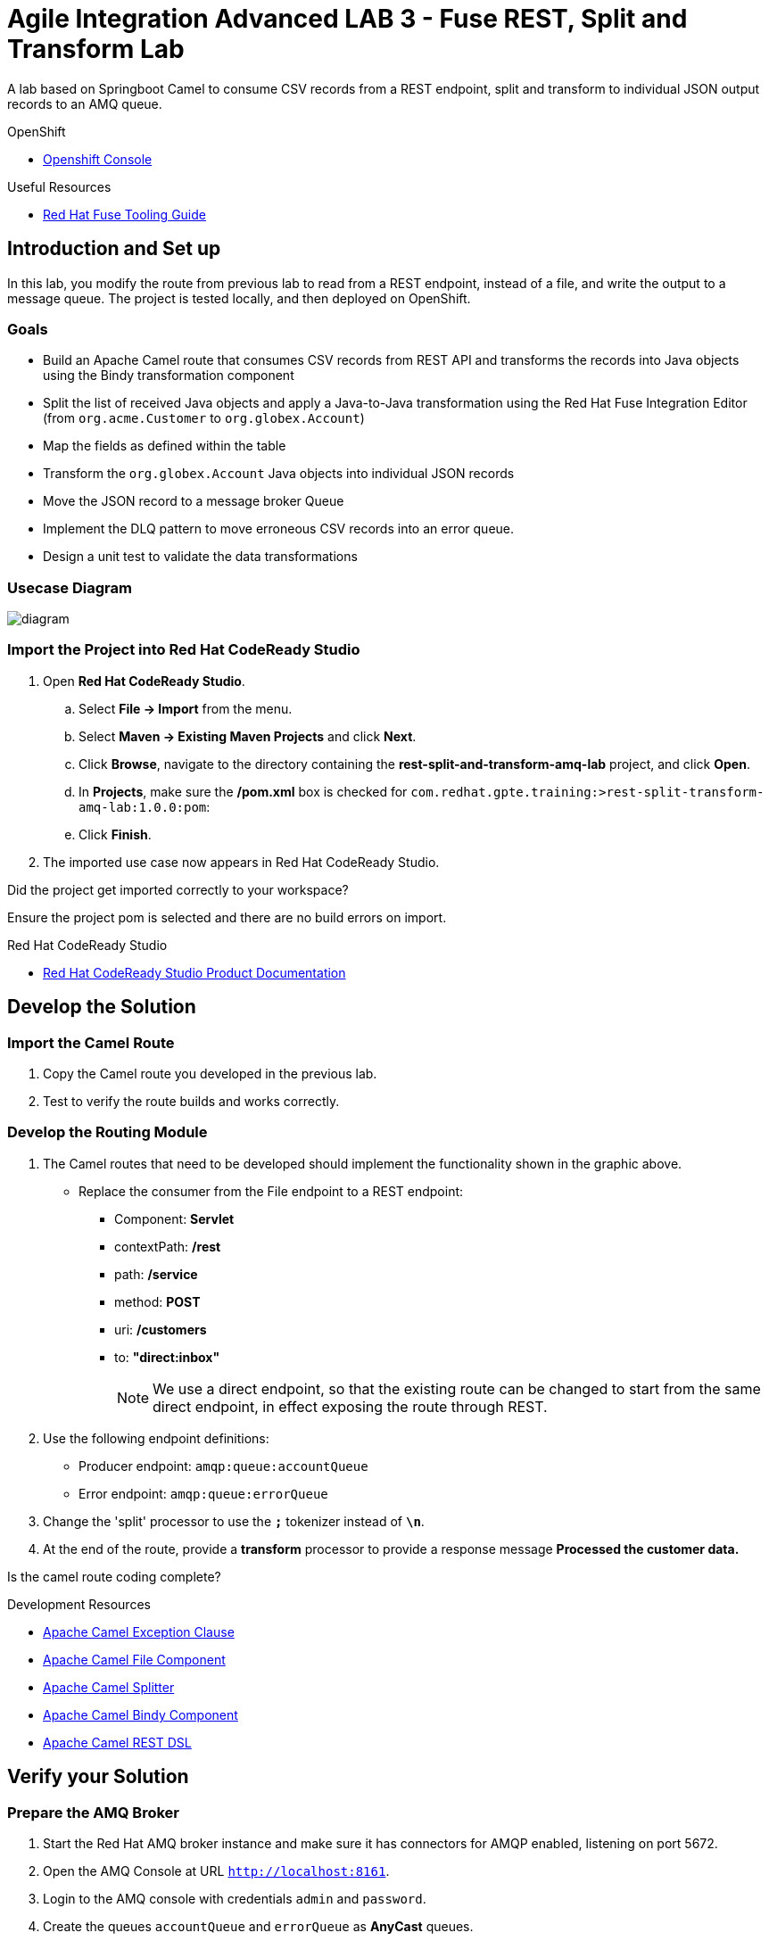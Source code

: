 = Agile Integration Advanced LAB 3 - Fuse REST, Split and Transform Lab

A lab based on Springboot Camel to consume CSV records from a REST endpoint, split and transform to individual JSON output records to an AMQ queue.

[type=walkthroughResource,serviceName=openshift]
.OpenShift
****
* link:{openshift-host}[Openshift Console, window="_blank"]
****

[type=walkthroughResource]
.Useful Resources
****
* link:https://access.redhat.com/documentation/en-us/red_hat_fuse/7.2/html-single/tooling_user_guide/index[Red Hat Fuse Tooling Guide, window="_blank"]
****

[time=10]
== Introduction and Set up

In this lab, you modify the route from previous lab to read from a REST endpoint, instead of a file, and write the output to a message queue. The project is tested locally, and then deployed on OpenShift.

=== Goals

* Build an Apache Camel route that consumes CSV records from REST API and transforms the records into Java objects using the Bindy transformation component
* Split the list of received Java objects and apply a Java-to-Java transformation using the Red Hat Fuse Integration Editor (from `org.acme.Customer` to `org.globex.Account`)
* Map the fields as defined within the table
* Transform the `org.globex.Account` Java objects into individual JSON records
* Move the JSON record to a message broker Queue
* Implement the DLQ pattern to move erroneous CSV records into an error queue.
* Design a unit test to validate the data transformations

=== Usecase Diagram

image::images/Fuse_Exp_Usecase_Mod1_Rest.png[diagram, role="integr8ly-img-responsive"]

=== Import the Project into Red Hat CodeReady Studio


. Open *Red Hat CodeReady Studio*.
.. Select *File -> Import* from the menu.
.. Select *Maven -> Existing Maven Projects* and click *Next*.
.. Click *Browse*, navigate to the directory containing the *rest-split-and-transform-amq-lab* project, and click *Open*.
.. In *Projects*, make sure the */pom.xml* box is checked for `com.redhat.gpte.training:>rest-split-transform-amq-lab:1.0.0:pom`:
.. Click *Finish*.

. The imported use case now appears in Red Hat CodeReady Studio.

[type=verification]
Did the project get imported correctly to your workspace?

[type=verificationFail]
Ensure the project pom is selected and there are no build errors on import.

[type=taskResource]
.Red Hat CodeReady Studio
****
* link:https://access.redhat.com/documentation/en-us/red_hat_developer_studio/12.9/[Red Hat CodeReady Studio Product Documentation, window="_blank"]
****


[time=60]
== Develop the Solution

=== Import the Camel Route

. Copy the Camel route you developed in the previous lab.
. Test to verify the route builds and works correctly.

=== Develop the Routing Module
. The Camel routes that need to be developed should implement the functionality shown in the graphic above.

* Replace the consumer from the File endpoint to a REST endpoint:
** Component: *Servlet*
** contextPath: */rest*
** path: */service*
** method: *POST*
** uri: */customers*
** to: *"direct:inbox"*
+
NOTE: We use a direct endpoint, so that the existing route can be changed to start from the same direct endpoint, in effect exposing the route through REST.

. Use the following endpoint definitions:
** Producer endpoint: `amqp:queue:accountQueue`
** Error endpoint: `amqp:queue:errorQueue`

. Change the 'split' processor to use the `*;*` tokenizer instead of `*\n*`.
. At the end of the route, provide a *transform* processor to provide a response message *Processed the customer data.*

[type=verification]
Is the camel route coding complete?



[type=taskResource]
.Development Resources
****
* link:http://camel.apache.org/exception-clause.html[Apache Camel Exception Clause, window="_blank"]
* link:http://camel.apache.org/file.html[Apache Camel File Component, window="_blank"]
* link:http://camel.apache.org/splitter.html[Apache Camel Splitter, window="_blank"]
* link:http://camel.apache.org/bindy.html[Apache Camel Bindy Component, window="_blank"]
* link:http://camel.apache.org/rest-dsl.html[Apache Camel REST DSL, window="_blank"]

****

[time=20]
== Verify your Solution

=== Prepare the AMQ Broker

. Start the Red Hat AMQ broker instance and make sure it has connectors for AMQP enabled, listening on port 5672.
. Open the AMQ Console at URL `http://localhost:8161`.
. Login to the AMQ console with credentials `admin` and `password`.
. Create the queues `accountQueue` and `errorQueue` as *AnyCast* queues.

=== Run the Camel Route 

. Build the project:
+
----
mvn clean install
----

. Run the project locally:
+
----
mvn spring-boot:run
----

. Once the Camel route is running, the REST service should be started. Look for the following message in the console:
+
----
Route: 32d64e54-9ae4-42d3-b175-9cfd81733379 started and consuming from: servlet:/service/customers?httpMethodRestrict=POST

----

. Send a curl request to the REST endpoint:
+
----
curl -k http://localhost:8080/rest/service/customers -X POST  -d 'Rotobots,NA,true,Bill,Smith,100 N Park Ave.,Phoenix,AZ,85017,602-555-1100;BikesBikesBikes,NA,true,George,Jungle,1101 Smith St.,Raleigh,NC,27519,919-555-0800;CloudyCloud,EU,true,Fred,Quicksand,202 Barney Blvd.,Rock City,MI,19728,313-555-1234;ErrorError,,,EU,true,Fred,Quicksand,202 Barney Blvd.,Rock City,MI,19728,313-555-1234' -H 'content-type: text/html'
----

. Check for any errors or exceptions in the Camel console.
. Check the broker web console. You should have 3 messages routed to the *accountQueue* and 1 message to the *errorQueue*.
. The curl message should receive a response as follows:
+
----
Processed the customer data.
----

. On the AMQ console, check that the `accountQueue` receives 3 JSON records, and `errorQueue` receives the error CSV record.

[type=verification]
Is the camel route starting correctly and running without errors?

[type=taskResource]
.Development Resources
****
* link:http://camel.apache.org/spring-testing.html[Apache Camel Spring Test Support, window="_blank"]
****

[time=45]
== Deploy and Run on OpenShift

=== Deploy to OpenShift

* In a terminal, login to your OCP instance by copying the login command from the OpenShift console.
. Use the namespace `{user-sanitized-username}-fuse`:
+
[subs="attributes"]
----
oc project {user-sanitized-username}-fuse
----

* Navigate to root folder of the  *rest-split-transform-amq-lab* project.
* Execute the following maven command:
+
----
mvn fabric8:deploy -Popenshift
----

* Check if your project is deployed successfully.
* Create a route to expose the service:
+
----
oc expose svc rest-split-transform-amq-lab
----

[type=verification]
Is the Fuse project deployed successfully on OpenShift?

=== Send Test Message

* Confirm the route URL for the application, and send a curl request to the REST endpoint:
+
----

curl -k http://`oc get route rest-split-transform-amq-lab -o template --template {{.spec.host}}`/rest/service/customers -X POST  -d 'Rotobots,NA,true,Bill,Smith,100 N Park Ave.,Phoenix,AZ,85017,602-555-1100;BikesBikesBikes,NA,true,George,Jungle,1101 Smith St.,Raleigh,NC,27519,919-555-0800;CloudyCloud,EU,true,Fred,Quicksand,202 Barney Blvd.,Rock City,MI,19728,313-555-1234;ErrorError,,,EU,true,Fred,Quicksand,202 Barney Blvd.,Rock City,MI,19728,313-555-1234' -H 'content-type: text/html'
----
+
NOTE: If the above command results in a *curl* error, you might have run into an issue with the charset encoding in your terminal. You can try the curl command from a broswer at `https://onlinecurl.com/` and this should work.

* Check pod logs for any errors or exceptions in the Camel route.
* Check the broker web console. You should have 3 messages to the *accountQueue* and 1 message to the *errorQueue*.
* The curl message should receive a response as follows:
+
----
Processed the customer data.
----

[type=verification]
Is the camel route running on Fuse on OpenShift working correctly?

